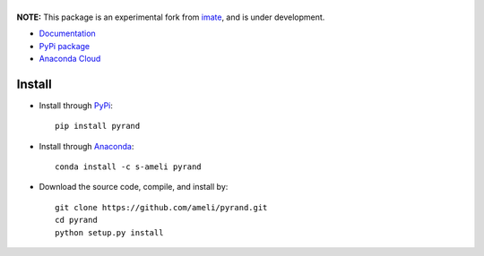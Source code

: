 ******
|logo|
******

|licence|

**NOTE:** This package is an experimental fork from `imate <https://ameli.github.io/imate>`_, and is under development.

* `Documentation <https://ameli.github.io/pyrand/index.html>`_
* `PyPi package <https://pypi.org/project/pyrand/>`_
* `Anaconda Cloud <https://anaconda.org/s-ameli/traceinv>`_

Install
*******

|pypi|

* Install through `PyPi <https://pypi.org/project/pyrand>`_:

  ::

    pip install pyrand

* Install through `Anaconda <https://anaconda.org/s-ameli/pyrand>`_:

  ::

    conda install -c s-ameli pyrand

* Download the source code, compile, and install by:

  ::

    git clone https://github.com/ameli/pyrand.git
    cd pyrand
    python setup.py install

.. |logo| image:: https://raw.githubusercontent.com/ameli/pyrand/main/docs/source/_static/images/icons/logo-pyrand-light.svg
   :width: 200
.. |licence| image:: https://img.shields.io/github/license/ameli/pyrand
   :target: https://opensource.org/licenses/BSD-3-Clause
.. |pypi| image:: https://img.shields.io/pypi/v/pyrand
